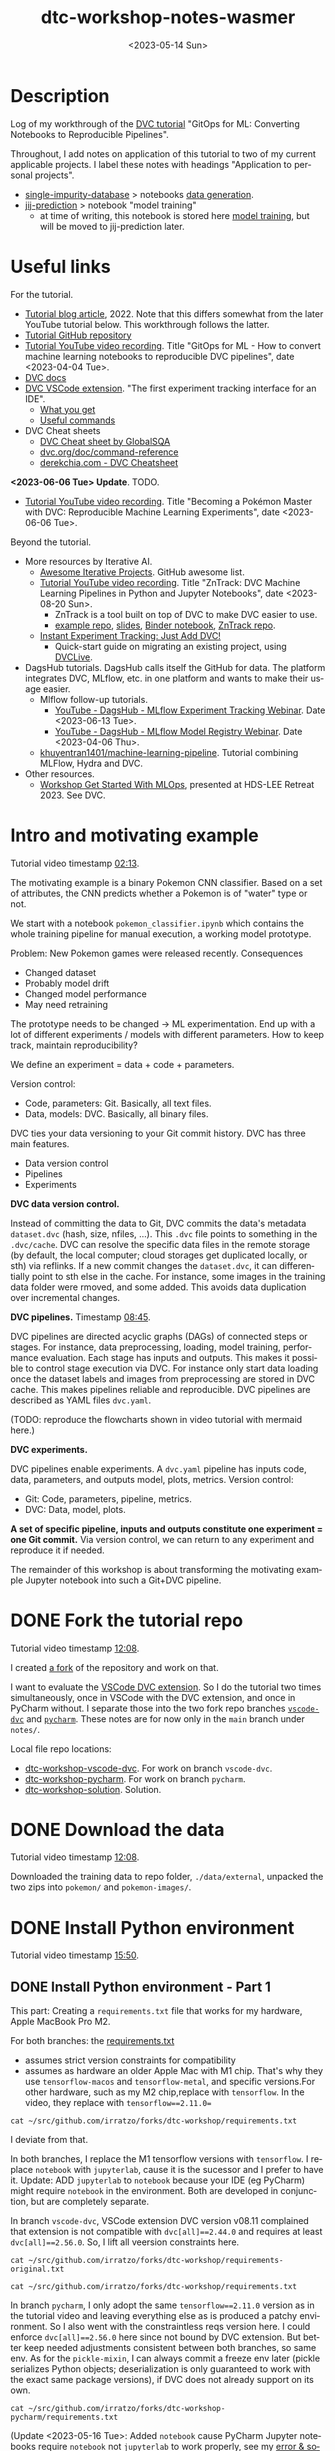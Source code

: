 # # In Emacs org-mode: before exporting, comment this out START
# ;; Local Variables:
# ;; ispell-check-comments: exclusive
# ;; ispell-local-dictionary: "english"
# ;; End:
# # In Emacs org-mode: before exporting, comment this out FINISH

# Org-mode Export LaTeX Customization Notes:
# - Interpret 'bla_bla' as LaTeX Math bla subscript bla: #+OPTIONS ^:t. Interpret literally bla_bla: ^:nil.
# - org export: turn off heading -> section numbering: #+OPTIONS: num:nil
# - org export: change list numbering to alphabetical, sources:
#   - https://orgmode.org/manual/Plain-lists-in-LaTeX-export.html
#   - https://tex.stackexchange.com/a/129960
#   - must be inserted before each list:
#     #+ATTR_LATEX: :environment enumerate
#     #+ATTR_LATEX: :options [label=\alph*)]
# - allow org to recognize alphabetical lists a)...: M-x customize-variable org-list-allow-alphabetical


# -----------------------
# General Export Options:
#+OPTIONS: ^:nil ':nil *:t -:t ::t <:t H:3 \n:nil arch:headline
#+OPTIONS: broken-links:nil c:nil creator:nil d:(not "LOGBOOK") date:t e:t
#+OPTIONS: f:t inline:t p:nil pri:nil prop:nil stat:t tags:t
#+OPTIONS: tasks:t tex:t timestamp:t title:t todo:t |:t

#+OPTIONS: author:Johannes Wasmer
#+OPTIONS: email:johannes.wasmer@gmail.com
# #+AUTHOR: Johannes Wasmer
# #+EMAIL: johannes.wasmer@gmail.com

# for org for web (eg gitlab, github): num:nil, toc:nil. using custom Table of Contents below.
# for tex/pdf export, temporarily: num:t, toc:t. replace * Table of Contents -> * COMMENT Table of Contents.
#+OPTIONS: num:nil
# t or nil: disable export latex section numbering for org headings
#+OPTIONS: toc:nil
# t or nil: no table of contents (doesn't work if num:nil)

#+TITLE: dtc-workshop-notes-wasmer
#+SUBTITLE:
#+DATE: <2023-05-14 Sun>
#+DESCRIPTION:
#+KEYWORDS:
#+LANGUAGE: en
#+SELECT_TAGS: export
#+EXCLUDE_TAGS: noexport
#+CREATOR: Emacs 28.2 (Org mode 9.6.5)

# ---------------------
# LaTeX Export Options:
#+LATEX_CLASS: article
#+LATEX_CLASS_OPTIONS:
#+LATEX_HEADER: \usepackage[english]{babel}
#+LATEX_HEADER: \usepackage[top=0.5in,bottom=0.5in,left=1in,right=1in,includeheadfoot]{geometry} % wider page; load BEFORE fancyhdr
#+LATEX_HEADER: \usepackage[inline]{enumitem} % for customization of itemize, enumerate envs
#+LATEX_HEADER: \usepackage{color}
#+LATEX_HEADER: \usepackage{bm}
#+LATEX_HEADER: \usepackage{mathtools}
#+LATEX_HEADER: % override 'too deeply nested error'
#+LATEX_HEADER: % (may occur in deeply nested org files)
#+LATEX_HEADER: % reference: https://stackoverflow.com/a/13120787
#+LATEX_HEADER: \usepackage{enumitem}
#+LATEX_HEADER: \setlistdepth{9}
#+LATEX_HEADER: \setlist[itemize,1]{label=$\bullet$}
#+LATEX_HEADER: \setlist[itemize,2]{label=$\bullet$}
#+LATEX_HEADER: \setlist[itemize,3]{label=$\bullet$}
#+LATEX_HEADER: \setlist[itemize,4]{label=$\bullet$}
#+LATEX_HEADER: \setlist[itemize,5]{label=$\bullet$}
#+LATEX_HEADER: \setlist[itemize,6]{label=$\bullet$}
#+LATEX_HEADER: \setlist[itemize,7]{label=$\bullet$}
#+LATEX_HEADER: \setlist[itemize,8]{label=$\bullet$}
#+LATEX_HEADER: \setlist[itemize,9]{label=$\bullet$}
#+LATEX_HEADER: \renewlist{itemize}{itemize}{9}
#+LATEX_HEADER:
#+LATEX_HEADER_EXTRA:
#+LATEX_COMPILER: pdflatex

# auto-id: get export-safe org-mode headline IDs
# References:
# - web: https://writequit.org/articles/emacs-org-mode-generate-ids.html
# - local:
#   - Emacs Config Notes > get export-safe org-mode headline IDs
#   - emacs dotfile > =JW 220419 org-mode headlines CUSTOM_ID=
#+OPTIONS: auto-id:t

# --------------------
# Agenda Config.
# Notes:
# - tags:
#   - :TOC: automatic table of contents generation via https://github.com/snosov1/toc-org.
#     (Note: this is for org/markdown etc. For latex/html export, prefer #+OPTIONS: toc:t.)
#+TODO: DOING(1) NEXT(2) TODO(3) WAITING(4) POSTPONED(5) SHELVED(6) | DONE(0) ABANDONED(9)
#+TAGS: URGENT(0) PRIO1(1) PRIO2(2) PRIO3(3) ADMIN(a) CODING(c) WRITING(w) TOC(t)
#+ARCHIVE: dtc-workshop-notes-wasmer_archive.org::

* Description
:PROPERTIES:
:CUSTOM_ID: h-3B113F99-7977-4290-B11D-3817FEF8074B
:END:

Log of my workthrough of the [[https://iterative.ai/blog/jupyter-notebook-dvc-pipeline/][DVC tutorial]] "GitOps for ML: Converting Notebooks
to Reproducible Pipelines".

Throughout, I add notes on application of this tutorial to two of my current
applicable projects. I label these notes with headings "Application to personal
projects".

- [[https://iffgit.fz-juelich.de/phd-project-wasmer/projects/single-impurity-database][single-impurity-database]] > notebooks [[https://iffgit.fz-juelich.de/phd-project-wasmer/projects/single-impurity-database/-/tree/master/notebooks/data_generation][data generation]].
- [[https://iffgit.fz-juelich.de/phd-project-wasmer/projects/jij-prediction][jij-prediction]] > notebook "model training"
  - at time of writing, this notebook is stored here [[https://iffgit.fz-juelich.de/phd-project-wasmer/teaching/sisclab2022-project6-git/-/blob/skm23/notebooks/work-package-2/johannes/skm23/skm23c-model-training.ipynb][model training]], but will be
    moved to jij-prediction later.
* Table of Contents                                                     :TOC_2_gh:noexport:
:PROPERTIES:
:CUSTOM_ID: h-A85C6821-B59A-4F6E-B710-D106E4ED2218
:END:
- [[#description][Description]]
- [[#useful-links][Useful links]]
- [[#intro-and-motivating-example][Intro and motivating example]]
- [[#done-fork-the-tutorial-repo][DONE Fork the tutorial repo]]
- [[#done-download-the-data][DONE Download the data]]
- [[#done-install-python-environment][DONE Install Python environment]]
  - [[#done-install-python-environment---part-1][DONE Install Python environment - Part 1]]
  - [[#done-install-python-environment---part-2][DONE Install Python environment - Part 2]]
  - [[#install-python-environment---part-3][Install Python environment - Part 3]]
- [[#done-run-the-notebook][DONE Run the notebook]]
  - [[#notebook-intro][Notebook intro]]
  - [[#data-preprocessing][Data preprocessing]]
  - [[#load-training-data-and-create-split][Load training data and create split]]
  - [[#define-model-and-train][Define model and train]]
  - [[#plot-training-history-and-save-model][Plot training history and save model]]
  - [[#validation][Validation]]
- [[#done-setting-up-dvc-and-tracking-data][DONE Setting up DVC and tracking data]]
  - [[#setting-up-dvc-and-tracking-data---dvc-init][Setting up DVC and tracking data - dvc init]]
  - [[#setting-up-dvc-and-tracking-data---git-commit][Setting up DVC and tracking data - git commit]]
  - [[#setting-up-dvc-and-tracking-data---add-a-remote-for-data][Setting up DVC and tracking data - Add a remote for data]]
- [[#done-create-paramsyaml][DONE Create ~params.yaml~]]
- [[#doing-turn-notebook-into-to-python-modules][DOING Turn notebook into to Python modules]]
  - [[#turn-notebook-into-to-python-modules---copy-solution][Turn notebook into to Python modules - Copy solution]]
  - [[#turn-notebook-into-to-python-modules---best-practice][Turn notebook into to Python modules - Best practice]]
  - [[#turn-notebook-into-to-python-modules---run-pipeline][Turn notebook into to Python modules - Run pipeline]]
  - [[#intermezzo---enable-dvc-shell-tab-completion][Intermezzo - Enable DVC shell tab completion]]
  - [[#turn-notebook-into-to-python-modules---debugging][Turn notebook into to Python modules - Debugging]]

* Useful links
:PROPERTIES:
:CUSTOM_ID: h-D60E0825-57F2-48F5-8BA0-A855AE37A1B9
:END:

For the tutorial.

- [[https://iterative.ai/blog/jupyter-notebook-dvc-pipeline/][Tutorial blog article]], 2022. Note that this differs somewhat from the later
  YouTube tutorial below. This workthrough follows the latter.
- [[https://github.com/RCdeWit/dtc-workshop][Tutorial GitHub repository]]
- [[https://www.youtube.com/watch?v=6x6GwtNeYdI][Tutorial YouTube video recording]]. Title "GitOps for ML - How to convert
  machine learning notebooks to reproducible DVC pipelines", date
  <2023-04-04 Tue>.
- [[https://dvc.org/doc][DVC docs]]
- [[https://marketplace.visualstudio.com/items?itemName=Iterative.dvc#what-you-get][DVC VSCode extension]]. "The first experiment tracking interface for an IDE".
  - [[https://github.com/iterative/vscode-dvc#what-you-get][What you get]]
  - [[https://github.com/iterative/vscode-dvc#useful-commands][Useful commands]]
- DVC Cheat sheets
  - [[https://www.globalsqa.com/dvc-cheat-sheet/][DVC Cheat sheet by GlobalSQA]]
  - [[https://dvc.org/doc/command-reference][dvc.org/doc/command-reference]]
  - [[https://derekchia.com/dvc/][derekchia.com - DVC Cheatsheet]]

*<2023-06-06 Tue> Update*. TODO.

- [[https://www.youtube.com/watch?v=3-DG4WS5Ikk][Tutorial YouTube video recording]]. Title "Becoming a Pokémon Master
  with DVC: Reproducible Machine Learning Experiments", date <2023-06-06 Tue>.

Beyond the tutorial.

- More resources by Iterative AI.
  - [[https://github.com/iterative/awesome-iterative-projects][Awesome Iterative Projects]]. GitHub awesome list.
  - [[https://www.youtube.com/watch?v=7ZgBydEPHwA][Tutorial YouTube video recording]]. Title "ZnTrack: DVC Machine Learning
    Pipelines in Python and Jupyter Notebooks", date <2023-08-20 Sun>.
    - ZnTrack is a tool built on top of DVC to make DVC easier to use.
    - [[https://github.com/PythonFZ/DVCExample/tree/mnist_sign_language][example repo]], [[https://onedrive.live.com/view.aspx?resid=7FED1240F77A0670!2402&ithint=file%2cpptx&authkey=!ALoB14yh4e7i80w][slides]], [[https://notebooks.gesis.org/binder/jupyter/user/pythonfz-dvcexample-vjjh1ft8/doc/tree/Workflow.ipynb][Binder notebook]], [[https://github.com/zincware/ZnTrack][ZnTrack repo]].
  - [[https://iterative.ai/blog/exp-tracking-dvc-python/?tab=General-Python-API][Instant Experiment Tracking: Just Add DVC!]]
    - Quick-start guide on migrating an existing project, using [[https://dvc.org/doc/dvclive][DVCLive]].

- DagsHub tutorials. DagsHub calls itself the GitHub for data. The platform
  integrates DVC, MLflow, etc. in one platform and wants to make their usage
  easier.
  - Mlflow follow-up tutorials.
    - [[https://www.youtube.com/watch?v=JmCfkpGOE8c][YouTube - DagsHub - MLflow Experiment Tracking Webinar]]. Date <2023-06-13 Tue>.
    - [[https://www.youtube.com/watch?v=K2i-9Gn4XNY][YouTube - DagsHub - MLflow Model Registry Webinar]]. Date <2023-04-06 Thu>.
  - [[https://dagshub.com/khuyentran1401/Machine-learning-pipeline][khuyentran1401/machine-learning-pipeline]]. Tutorial combining MLFlow, Hydra and DVC.

- Other resources.
  - [[https://iffmd.fz-juelich.de/cBVSp52ySMaMnZ4NkAq-MA?view][Workshop Get Started With MLOps]], presented at HDS-LEE Retreat 2023. See DVC.
* Intro and motivating example
:PROPERTIES:
:CUSTOM_ID: h-3EB0EF40-01EA-41B4-851A-7A0FBB4A90CB
:END:

Tutorial video timestamp [[https://www.youtube.com/watch?v=6x6GwtNeYdI&t=2m13s][02:13]].

The motivating example is a binary Pokemon CNN classifier. Based on a set of
attributes, the CNN predicts whether a Pokemon is of "water" type or not.

We start with a notebook ~pokemon_classifier.ipynb~ which contains the whole
training pipeline for manual execution, a working model prototype.

Problem: New Pokemon games were released recently. Consequences

- Changed dataset
- Probably model drift
- Changed model performance
- May need retraining

The prototype needs to be changed -> ML experimentation. End up with a lot of
different experiments / models with different parameters. How to keep track,
maintain reproducibility?

We define an experiment = data + code + parameters.

Version control:

- Code, parameters: Git. Basically, all text files.
- Data, models: DVC. Basically, all binary files.

DVC ties your data versioning to your Git commit history. DVC has three main features.

- Data version control
- Pipelines
- Experiments

*DVC data version control.*

Instead of committing the data to Git, DVC commits the data's metadata
~dataset.dvc~ (hash, size, nfiles, ...). This ~.dvc~ file points to something in
the ~.dvc/cache~. DVC can resolve the specific data files in the remote storage
(by default, the local computer; cloud storages get duplicated locally, or sth)
via reflinks. If a new commit changes the ~dataset.dvc~, it can differentially
point to sth else in the cache. For instance, some images in the training data
folder were rmoved, and some added. This avoids data duplication over
incremental changes.

*DVC pipelines.* Timestamp [[https://www.youtube.com/watch?v=6x6GwtNeYdI&t=8m45s][08:45]].

DVC pipelines are directed acyclic graphs (DAGs) of connected steps or stages.
For instance, data preprocessing, loading, model training, performance
evaluation. Each stage has inputs and outputs. This makes it possible to control
stage execution via DVC. For instance only start data loading once the dataset
labels and images from preprocessing are stored in DVC cache. This makes
pipelines reliable and reproducible. DVC pipelines are described as YAML files
~dvc.yaml~.

(TODO: reproduce the flowcharts shown in video tutorial with mermaid here.)

*DVC experiments.*

DVC pipelines enable experiments. A ~dvc.yaml~ pipeline has inputs code, data,
parameters, and outputs model, plots, metrics. Version control:

- Git: Code, parameters, pipeline, metrics.
- DVC: Data, model, plots.

*A set of specific pipeline, inputs and outputs constitute one experiment = one
Git commit.* Via version control, we can return to any experiment and reproduce
it if needed.

The remainder of this workshop is about transforming the motivating example
Jupyter notebook into such a Git+DVC pipeline.

* DONE Fork the tutorial repo
CLOSED: [2023-05-12 Fri 19:26]
:PROPERTIES:
:CUSTOM_ID: h-201EAD2C-B987-4802-96C1-8C6C319257C1
:END:

Tutorial video timestamp [[https://www.youtube.com/watch?v=6x6GwtNeYdI&t=12m8s][12:08]].

I created [[https://github.com/Irratzo/dtc-workshop][a fork]] of the repository and work on that.

I want to evaluate the [[https://marketplace.visualstudio.com/items?itemName=Iterative.dvc][VSCode DVC extension]]. So I do the tutorial two times
simultaneously, once in VSCode with the DVC extension, and once in PyCharm
without. I separate those into the two fork repo branches [[https://github.com/Irratzo/dtc-workshop/tree/vscode-dvc][~vscode-dvc~]] and
[[https://github.com/Irratzo/dtc-workshop/tree/pycharm][~pycharm~]]. These notes are for now only in the ~main~ branch under =notes/=.

Local file repo locations:

- [[file:~/src/github.com/irratzo/forks/dtc-workshop-vscode-dvc][dtc-workshop-vscode-dvc]]. For work on branch ~vscode-dvc~.
- [[file:~/src/github.com/irratzo/forks/dtc-workshop-pycharm/][dtc-workshop-pycharm]]. For work on branch ~pycharm~.
- [[file:~/src/github.com/irratzo/forks/dtc-workshop-solution/][dtc-workshop-solution]]. Solution.

* DONE Download the data
CLOSED: [2023-05-12 Fri 19:26]
:PROPERTIES:
:CUSTOM_ID: h-633EB921-DCE8-4544-84B7-DBFD868CFC60
:END:

Tutorial video timestamp [[https://www.youtube.com/watch?v=6x6GwtNeYdI&t=12m8s][12:08]].

Downloaded the training data to repo folder, =./data/external=, unpacked the two
zips into =pokemon/= and =pokemon-images/=.
* DONE Install Python environment
CLOSED: [2023-06-17 Sat 13:46]
:PROPERTIES:
:CUSTOM_ID: h-4622B104-D4EF-4984-B9EC-9BBF56B84F25
:END:

Tutorial video timestamp [[https://www.youtube.com/watch?v=6x6GwtNeYdI&t=15m50s][15:50]].

** DONE Install Python environment - Part 1
CLOSED: [2023-05-16 Tue 15:01]
:PROPERTIES:
:CUSTOM_ID: h-ADF231F6-6755-486C-82B4-C53B969BAF5D
:END:

This part: Creating a ~requirements.txt~ file that works for my hardware, Apple
MacBook Pro M2.

For both branches: the [[https://github.com/RCdeWit/dtc-workshop/blob/e69b85bd79602d6491b52da32569e4e6331373a9/requirements.txt#L1][requirements.txt]]

- assumes strict version constraints for compatibility
- assumes as hardware an older Apple Mac with M1 chip. That's why they use
  =tensorflow-macos= and =tensorflow-metal=, and specific versions.For other
  hardware, such as my M2 chip,replace with =tensorflow=. In the video, they
  replace with ~tensorflow==2.11.0=~

#+begin_src shell :results output
cat ~/src/github.com/irratzo/forks/dtc-workshop/requirements.txt
#+end_src

#+RESULTS:
#+begin_example
notebook==6.5.2
dvc[all]==2.44.0
tensorflow-macos==2.9
tensorflow-metal==0.5.0
pandas==1.5.3
pillow==9.4.0
matplotlib==3.6.3
scikit-learn==1.2.1
isort==5.12.0
pickle-mixin==1.0.2
#+end_example


I deviate from that.

In both branches, I replace the M1 tensorflow versions with =tensorflow=. I
replace =notebook= with =jupyterlab=, cause it is the sucessor and I prefer to
have it. Update: ADD =jupyterlab= to =notebook= because your IDE (eg PyCharm)
might require =notebook= in the environment. Both are developed in conjunction,
but are completely separate.

In branch ~vscode-dvc~, VSCode extension DVC version v08.11 complained that
extension is not compatible with ~dvc[all]==2.44.0~ and requires at least
~dvc[all]==2.56.0~. So, I lift all veersion constraints here.

#+begin_src shell :results output
cat ~/src/github.com/irratzo/forks/dtc-workshop/requirements-original.txt
#+end_src

#+RESULTS:
#+begin_example
notebook==6.5.2
dvc[all]==2.44.0
tensorflow-macos==2.9
tensorflow-metal==0.5.0
pandas==1.5.3
pillow==9.4.0
matplotlib==3.6.3
scikit-learn==1.2.1
isort==5.12.0
pickle-mixin==1.0.2
#+end_example

#+begin_src shell :results output
cat ~/src/github.com/irratzo/forks/dtc-workshop/requirements.txt
#+end_src

#+RESULTS:
: jupyterlab
: dvc[all]
: tensorflow
: pandas
: pillow
: matplotlib
: scikit-learn
: isort
: pickle-mixin

In branch ~pycharm~, I only adopt the same ~tensorflow==2.11.0~ version as in
the tutorial video and leaving everything else as is produced a patchy
environment. So I also went with the constraintless reqs version here. I could
enforce ~dvc[all]==2.56.0~ here since not bound by DVC extension. But better
keep needed adjustments consistent between both branches, so same env. As for
the =pickle-mixin=, I can always commit a freeze env later (pickle serializes
Python objects; deserialization is only guaranteed to work with the exact same
package versions), if DVC does not already support on its own.

#+begin_src shell :results output
cat ~/src/github.com/irratzo/forks/dtc-workshop-pycharm/requirements.txt
#+end_src

#+RESULTS:
: jupyterlab
: notebook
: dvc[all]
: tensorflow
: pandas
: pillow
: matplotlib
: scikit-learn
: isort
: pickle-mixin

(Update <2023-05-16 Tue>: Added ~notebook~ cause PyCharm Jupyter notebooks
require ~notebook~ not ~jupyterlab~ to work properly, see my [[https://youtrack.jetbrains.com/issue/PY-35688/Jupyter-notebook-using-wrong-executable-and-path#focus=Comments-27-7335157.0-0][error & solution
report]].)

In both branches, I rename the old requirements file to
=requirements-original.txt= and the new one to =requirements.txt=. Both IDEs by
default install env fixed on this filename, so this swap makes that easier.

*How to create a Python environment from requirements.txt with IDEs VSCode, PyCharm*.

Create venv/pip env from requirements file in PyCharm. Note that PyCharm
automatically selects the file ~requirements.txt~ for this. Project Settings >
Add interpreter > PyCharm creates the env in the repo folder =./venv=. Create,
done.

Create venv/pip env from requirements file in VSCode. Command Palette >
Python: Create environment > Leave all default (package manager venv, Python
version, requirements file selection). Create. VSCode creates the env in the
repo folder =./.venv=.

Side note: To delete the env, eg if something went wrong, in both cases, just
remove the corresponding folder and repeat process.

Now I freeze the installed environments.

In PyCharm, Tools > Sync Python Environments did not work for me.

So, in both branches / IDEs, I did ~pip freeze > requirements.txt~, hand-picked
out above libraries (ie, delete all others from the file), and overwrote
=requirements.txt= with that again.

(While doing it also found out, that again, PyCharm had not installed many of
the reqs in the env, even without version constraints. So, next time do it with
~pip~ direcly, in the first place ... The env install via VSCode worked,
however.)

#+begin_src shell :results output
cat ~/src/github.com/irratzo/forks/dtc-workshop/requirements.txt
#+end_src

#+RESULTS:
: jupyterlab==3.6.3
: dvc[all]==2.56.0
: tensorflow==2.12.0
: pandas==2.0.1
: Pillow==9.5.0
: matplotlib==3.7.1
: scikit-learn==1.2.2
: isort==5.12.0
: pickle-mixin==1.0.2

#+begin_src shell :results output
cat ~/src/github.com/irratzo/forks/dtc-workshop-pycharm/requirements.txt
#+end_src

#+RESULTS:
: jupyterlab==3.6.3
: notebook==6.5.4
: dvc[all]==2.56.0
: tensorflow==2.12.0
: pandas==2.0.1
: Pillow==9.5.0
: matplotlib==3.7.1
: scikit-learn==1.2.2
: isort==5.12.0
: pickle-mixin==1.0.2

However, then I found out that on my MacBook Pro M2, these Tensorflow
installations did not work. So, got to do an intermezzo, how to install
TensorFlow on Apple M2 in 2023-05. Putting that in phd-project-wasmer > work
journal > install tensorflow, pytorch, jax on Apple M2

- [[https://iffgit.fz-juelich.de/phd-project-wasmer/notes/public/-/blob/main/work/work-journal/themed/2023-05-13-deep-learning-on-apple-m2/deep-learning-on-apple-m2.org][web link]]
- [[file:~/src/iffgit.fz-juelich.de/phd-project-wasmer/notes/main/public/work/work-journal/themed/2023-05-13-deep-learning-on-apple-m2/deep-learning-on-apple-m2.org][local file link]]

After analysis there, it turns out that venv/pip env creation with
VSCode/PyCharm venv/pip env creation features does NOT produce a working
TensorFlow installation, but doing it by hand with venv/pip from same
requirements file without version constraints DOES produce a working TensorFlow
installation. So, I did that instead, removed the environments created by the
two respective IDEs, and copied the resulting environment folder into the
respective VSCode / PyCharm projects.

Update: pip/venv environments are tied to their locations. The paths are stored
in the venv's config files. When moving or copy-pasting them, update those
references by hand to the new location. Google how to do that.

#+begin_src shell
rm -rf ~/src/github.com/irratzo/forks/dtc-workshop/.venv
rm -rf ~/src/github.com/irratzo/forks/dtc-workshop-pycharm/venv

cp -r ~/venvs/venv-dtc-workshop ~/src/github.com/irratzo/forks/dtc-workshop/.venv
cp -r ~/venvs/venv-dtc-workshop ~/src/github.com/irratzo/forks/dtc-workshop-pycharm/venv

rm -rf ~/venvs/venv-dtc-workshop ~/venvs/venv-dtc-workshop-requirements.txt
#+end_src

Here is the pinned requirements of that env after install from requirements with
not version constraints, performed on <2023-05-14 Sun>, now the same for both
branches.

#+begin_src shell :results output
cat ~/src/github.com/irratzo/forks/dtc-workshop/requirements.txt
#+end_src

#+RESULTS:
: jupyterlab==3.6.3
: dvc[all]==2.56.0
: tensorflow==2.13.0rc0
: pandas==2.0.1
: Pillow==9.5.0
: matplotlib==3.7.1
: scikit-learn==1.2.2
: isort==5.12.0
: pickle-mixin==1.0.2

Select the new env.

In VSCode, Command Palette > Python: Select interpreter.

In PyCharm, Project Settings > Pyton Interpreter.

Finally, check that the env now works, including TensorFlow.

In both editors, open the classification Jupyter notebook, and run the "Imports"
cell. It should run now without error. Maybe have to select the correct kernel
first.

** DONE Install Python environment - Part 2
CLOSED: [2023-06-17 Sat 13:45]
:PROPERTIES:
:CUSTOM_ID: h-A1BB891F-FBB9-4F63-BE51-7D22BB0D74DC
:END:

This part: Recreating by hand and updating both environments.

Update <2023-06-17 Sat>. Turns out that, for whatever reason the envs had worked
initially, they did not work anymore after returning to this project after some
while. Turns out that

- 1) pip/venv envs are hardcoded to their creation location (in
  =venv/bin/activate*= scripts, variable ~VIRTUAL_ENV~). So moving them around,
  like I did in part 1, will make them unusable, initially. This can be easily
  fixed, however, by replacing the ~VIRTUAL_ENV~ value with the new location.
- 2) The =venv/bin/python= was missing. When activated (after fixing 1)), they
  used the system Python =/usr/local/bin/python=, instead. I believe now that
  this is an issue with my conda / mamba / micromamba ~base~ environment.
  Details see [[file:~/Desktop/Coding/Python/PythonConfig-Mac_Notes.org::*2023-06-17 base environment may be damaged][here]] (local file link; see section "2023-06-17 micromamba base
  environment may be damaged").

So, removed both envs again. Recreate only one at current local project
location. Use this one env for both IDEs / project branches. Note that currently
on MY system, I MUST write ~python3~ instead of ~python~ when creating the env
cause latter is Python 2 and creation would fail with it. In any case, just
check version before.

To repeat: From now on, *there is only one env*, not two.

#+begin_src shell
# only if needed: update requirements.txt dvc version to the one
# currently required by VSCode DVC extension. As of 2023-06-18:
# dvc[all]>=2.58.0

# go to project
cd ~/src/github.com/irratzo/forks/dtc-workshop-pycharm
# remove old env, if one exists
rm -rf venv

# create new env. use Python version currently reccomended by
# https://www.tensorflow.org/install/pip: Python 3.9
# here, coming from a separate conda env
~/micromamba/envs/py39env/bin/python -m venv venv
source venv/bin/activate

# install tensorflow
pip install --upgrade pip
pip install tensorflow
# verify installation
python3 -c "import tensorflow as tf; print(tf.reduce_sum(tf.random.normal([1000, 1000])))"
# install env requirements
pip install -r requirements.txt

# # alternative: install tensorflow and requirements all in one go; should make no difference
# pip install --upgrade pip
# pip install -r requirements.txt
#+end_src

That worked. Done.

In case installing / using TensorFlow pip/venv env fails again, see
deep-learning-on-apple-m2.org notes for current working method.

- [[https://iffgit.fz-juelich.de/phd-project-wasmer/notes/public/-/blob/main/work/work-journal/themed/2023-05-13-deep-learning-on-apple-m2/deep-learning-on-apple-m2.org][web link]]
- [[file:~/src/iffgit.fz-juelich.de/phd-project-wasmer/notes/main/public/work/work-journal/themed/2023-05-13-deep-learning-on-apple-m2/deep-learning-on-apple-m2.org][local file link]]

Updated frozen requirements.txt.

#+begin_example
jupyterlab
notebook
dvc[all]>=2.58.0
tensorflow
pandas
Pillow
matplotlib
scikit-learn
isort
pickle-mixin
#+end_example
** Install Python environment - Part 3
:PROPERTIES:
:CUSTOM_ID: h-BC3BBDC3-5D84-439A-BE71-2CFCD5ACD5AE
:END:
Date <2023-11-14 Tue>.

Returned to this project on <2023-11-14 Tue> after a second long hiatus after
last work on it since <2023-06-18 Sun>. Got to check now that the Python
environment is still there, and that they still work. Then, check on the IDEs,
VSCode and PyCharm, and whether the envs work with them. This includes checking
compatibility with the version of the VSCode DVC extension.
* DONE Run the notebook
CLOSED: [2023-05-16 Tue 22:54]
:PROPERTIES:
:CUSTOM_ID: h-344A9323-DF4C-4126-919A-B0D85FBAF134
:END:
** Notebook intro
:PROPERTIES:
:CUSTOM_ID: h-EB2D69FE-671E-4DCF-8D0F-08A91D08F9C2
:END:
Tutorial video timestamp [[https://www.youtube.com/watch?v=6x6GwtNeYdI&t=21m38s][21:38]].

Run the notebook ~pokemon_classifier.ipynb~ and explain what it does.

I added minor additional explanations right inside the notebook , for now on
branch ~pycharm~.

Explanation of the Jupyter notebook model pipeline, Pokemon binary classifier,
CNN model, TensorFlow.

The dataset before preprocessing consists of a CSV table with 802 samples, and a
folder of images, one Pokemon per image.

#+begin_src shell :results output
ls ~/src/github.com/irratzo/forks/dtc-workshop/data/external/images | wc -l
#+end_src

#+RESULTS:
:      905

** Data preprocessing
:PROPERTIES:
:CUSTOM_ID: h-28B68A92-46D7-40B2-AD83-A9368C781680
:END:

"Not really important to understand the content of these cells before we replace
them later on."

Functions / cells (code snippets) in this section, in order.

| Function                     |
|------------------------------|
| ~preprocess_training_labels~ |
| ~load_training_data~         |

The function ~preprocess_training_labels~ adds a one-hot encording to the
original table for each of the two types that a Pokemon posesses. Eg for row 1,
Pokemon No. 1, type1=grass, type2=poison turns into isFire=0, isGrass=1, ...,
isGround=0.

The function ~preprocess_training_data~ add the image filepaths to the table and
moves the image files to the =data/processed= directory.

** Load training data and create split
:PROPERTIES:
:CUSTOM_ID: h-568A779F-3013-483B-A29F-5D8710F04291
:END:

Functions / cells (code snippets) in this section, in order.

| Function                        |
|---------------------------------|
| ~load_training_data~            |
| ~create_labels~                 |
| ~train_test_split~              |
| Cell "Save train and test data" |

The function ~load_training_data~ uses ~tf.keras.utils~ functions ~load_img~ and
~img_to_array~ to load images from table, convert to list of Numpy arrays, and
return as one large array ~X~.

Explanation for the shape of the training data ~X~. The first dimension is the
number of images. The second and third dimensions are the height and width of
the image. The fourth dimension is the number of channels. The images are RGBA,
so there are four channels.

(Thanks, GitHub Copilot comment completion.)

The function ~create_labels~ just returns a DataFrame with one column, is a
Pokemon a Water Pokemon, yes/no (one-hot).

The "Train test split" cell creates a 0.8/0.2 train-test split of (X,y). Notice
that the ~SEED~ for the random split was defined as a global constant in the
beginning, to get the same train-test split upon rerun.

The function "Save train and test data" saves all data objects ~X, X_train,
X_test, y, y_train, y_test~ as respective file dumps ~X.pckl~, etc., using
function ~pickle.dump~. This most simple method of serialization is not usually
done in production, but serves as an intermediate step towards a DVC pipeline, a
DAG, where each stage has (data) inputs and outpus, see intro. Also note, that
~pickle~ as serialization solution here is just for purpose of an easy demo, not
something used in production.
** Define model and train
:PROPERTIES:
:CUSTOM_ID: h-5F64A753-138E-464E-89CC-A67DF8290603
:END:

The function ~compile_model~ uses [[https://keras.io/api/models/sequential/][Keras Sequential]] class to define a
convolutional neural network (CNN) for the given image dimensions in the
dataset. Note that all model architecture hyperparameters are hardcoded inside
the function.

As I am doing this on Apple M2, note also this line inside the function.

#+begin_src python
# Legacy needed for M1/M2
optimizer = keras.optimizers.legacy.Adam(learning_rate=0.001) #Adam, RMSprop or SGD
#+end_src

The resulting model is fairly small, with only ~1k parameters. This is on the
same order as the number of data samples.

The function ~train_estimator~ trains the model, calling ~model.fit~.

As I am personally still in the "traditional ML" mode of understanding, vs. the
deep learning way of doings things in this tutorial, here is a clarification on
terminology wrt train, validate, test data. Note ~validation_data=(X_test,
y_test)~. So, there is no final "test data" on which the model performance is
evaluated, as is done in traditional ML after cross-validation. I guess, this
CAN be done in deep learning as well, but not really needed. Instead, the model
is iteratively evaluated on this validation data.

~MODEL_EPOCHS~ and ~MODEL_BATCH_SIZE~ are also global constants defined in the
beginning.

The inner function calculating the ~class_weight~ (for classification tasks)
remedies the class imbalance wrt Water Pokemons overrepresentation. From Keras
Model docs:

#+begin_quote
~class_weight~: Optional dictionary mapping class indices (integers) to a weight
(float) value, used for weighting the loss function (during training only). This
can be useful to tell the model to "pay more attention" to samples from an
under-represented class.
#+end_quote

** Plot training history and save model
:PROPERTIES:
:CUSTOM_ID: h-2696EE8D-5E77-46CF-88EB-EA99C46791F9
:END:

The function ~save_estimator~ plots loss and accuracy of the model during
training, and saves the model to disk under ~$PROJECT/outputs/model~. With
Keras, we don't need to record those separately, but can access it after
training from ~estimator.history~.

Note that the [[https://keras.io/api/saving/][Keras save]] method saves the model as a /directory/, not a single
file. The ~.pb~ file format is Google's [[https://github.com/protocolbuffers/protobuf][protobuf]] format. It can store, among
other things, TensorFlow neural network.

#+begin_src shell :results output
tree ~/src/github.com/irratzo/forks/dtc-workshop-pycharm/outputs/
#+end_src

#+RESULTS:
#+begin_example
~/src/github.com/irratzo/forks/dtc-workshop-pycharm/outputs/
|-- model
|   |-- assets
|   |-- fingerprint.pb
|   |-- keras_metadata.pb
|   |-- saved_model.pb
|   `-- variables
|       |-- variables.data-00000-of-00001
|       `-- variables.index
`-- train_history.png

3 directories, 6 files
#+end_example

** Validation
:PROPERTIES:
:CUSTOM_ID: h-35A75BA7-5A0B-416B-9724-1C5F20498992
:END:

With "validation" here, model performance, model evaluation is meant, NOT data
split train/test.)

The function ~predict_pokemon~ takes the trained model for a spin, predicting
whether a given Pokemon is Water type or not, and printing its image.

The next cell loads the model and data from disk, as part of the pipeline
DAG I/O perspective. From the DVC pipeline DAG I/O perspective, the validation
stage requires to load the model and the data from disk, as input.

Next, the ~predictions = model.predict(X) > 0.5~ is called (returns a True/False
binary classification Numpy array for each sample). These are then used to
compute model metrics for classification tasks, accuracy, precision, recall and
F1 score. Note that these are computed on the /whole/ dataset from the predicted
and true labels ~(predictions, y)~.

Finally, a confusion matrix is plotted and saved. Note that the model almost
always classifies Water Pokemons correctly, but is not better at classifying
non-Water Pokemon than random guessing. Again, probably due to class imbalance.

The tutor again emphasized, such a model would not be put into production, it is
merely a working example for this tutorial.

So, this is the model prototype.

At the end of the notebook run, the ~data~ folder looks like this.

#+begin_src shell :results output
cd ~/src/github.com/irratzo/forks/dtc-workshop-pycharm
tree -L 2 data/
#+end_src

#+RESULTS:
#+begin_example
data/
|-- external
|   |-- images
|   |-- pokemon-images.zip
|   |-- pokemon.zip
|   `-- stats
|-- external.dvc
`-- processed
    |-- X.pckl
    |-- X_test.pckl
    |-- X_train.pckl
    |-- pokemon
    |-- pokemon-with-image-paths.csv
    |-- pokemon.csv
    |-- y.pckl
    |-- y_test.pckl
    `-- y_train.pckl

5 directories, 11 files
#+end_example

* DONE Setting up DVC and tracking data
CLOSED: [2023-05-17 Wed 10:21]
:PROPERTIES:
:CUSTOM_ID: h-5647513C-C42B-45A2-A974-90F10E24BD6C
:END:
** Setting up DVC and tracking data - dvc init
:PROPERTIES:
:CUSTOM_ID: h-D43969B6-78FF-45E5-8DB2-636BBDFCC1C6
:END:

Tutorial repo [[https://github.com/RCdeWit/dtc-workshop#setting-up-dvc-and-tracking-data][section]].

Tutorial video timestamp [[https://www.youtube.com/watch?v=6x6GwtNeYdI&t=30m25s][30:25]].

#+begin_quote
This point may be familiar to you: a working prototype in a notebook. Now, how
do we transform it into a reproducible DVC pipeline?
#+end_quote

From the motivating example, say we change the dataset because of integration of
a new set of Pokemons. Then we run another experiment characterized by this
changed data, and maybe we also want to adapt the model or try out different
parameters. Then, all of the serialized input and output data and models and
metrics would be overwritten. We don't want that. So we'll start data versioning
with DVC now.

Start with adding the first input data.

Input in branches ~pycharm~ PyCharm terminal / ~vscode-dvc~ VSCode terminal.

Note that ~dvc~ CLI is modeled closely on the ~git~ CLI, so often, a Git+DVC
project vs. a Git DVC project requires to repeat the same or similar command
twice, once for code and once for data.

#+begin_src shell
# init DVC
dvc init
# if .dvc/ already exists
dvc init -f

# add external data
dvc add data/external/
#+end_src

This has two effects. The directory is added to the local ~.gitignore~, and a
file ~external.dvc~ is created.

#+begin_src shell :results output
cat ~/src/github.com/irratzo/forks/dtc-workshop-pycharm/data/.gitignore
#+end_src

#+RESULTS:
: /external
: outs:
: - md5: 8caf358d685344d3eb8b0ee6783275ff.dir
:   size: 235910211
:   nfiles: 908
:   path: external

#+begin_src shell :results output
cat ~/src/github.com/irratzo/forks/dtc-workshop-pycharm/data/external.dvc
#+end_src

#+RESULTS:
: outs:
: - md5: 8caf358d685344d3eb8b0ee6783275ff.dir
:   size: 235910211
:   nfiles: 908
:   path: external

Only evident in the tutorial video: ~git status~ reveals that also created three
new files were created, ~.dvc/.gitignore~, ~.dvc/config, ~.dvcignore~. This is
not evident when starting with the tutorial repo, cause it already has a
~.dvc/~, so DVC was already initialized.

#+begin_src shell :results output
cat ~/src/github.com/irratzo/forks/dtc-workshop-pycharm/.dvc/.gitignore
#+end_src

#+RESULTS:
: /config.local
: /tmp
: /cache

#+begin_src shell :results output
cat ~/src/github.com/irratzo/forks/dtc-workshop-pycharm/.dvc/config
#+end_src

#+RESULTS:

#+begin_src shell :results output
cat ~/src/github.com/irratzo/forks/dtc-workshop-pycharm/.dvcignore
#+end_src

#+RESULTS:
: # Add patterns of files dvc should ignore, which could improve
: # the performance. Learn more at
: # https://dvc.org/doc/user-guide/dvcignore

*Application to personal projects.*

- single-impurity-database.
  - Add script / notebook cell to download [[https://molmod.ugent.be/deltacodesdft][deltacodesdft]] structures
  - Add as ~data/external~
- jij-prediction.
  - add AiiDA-exported data as ~data/external~ or ~data/input~.
** Setting up DVC and tracking data - git commit
:PROPERTIES:
:CUSTOM_ID: h-AFEC4985-9CB5-4DED-8419-6E061FAB3C76
:END:

Tutorial video timestamp [[https://www.youtube.com/watch?v=6x6GwtNeYdI&t=33m22s][33:22]].

The video tutorial now does this.

#+begin_src shell
git add .dvc; git commit -m "dvc init, dvc add /data/external"
#+end_src

This is why the tutorial repo branch ~main~ already has a ~.dvc~ folder. The
tutor says that he should have done that in a branch ~practice~, really, and
switches to that branch for the remainder of the tutorial.

To reinit the repo to the state before DVC, I apply this manual fix in both
my tutorial branches ~pycharm~ and ~vscode-dvc~.

#+begin_src shell
# reinit repo to state before DVC
rm -rf data/.gitignore data/external.dvc .dvcignore .dvc
git add .dvcignore .dvc/ ; git commit -m "undo tutorial dvc init ..." -m "- tutorial by accident already did 'dvc init' and 'dvc add data/external' on branch main" -m "- tutorial then switched to branch practice, but left original commit in main" -m "- this commit resets the repo to the state before DVC init, by removing all DVC changes"

# add notebook change after 'Run the notebook'
git add notebooks/ ; git commit -m "notebook state after tutorial section 'run the notebook'"
git push origin BRANCH
#+end_src

Now, can do the DVC init step again, as if it were the first time. We'll add the
associated metadata files to Git in the same go.

#+begin_src shell
# init DVC
dvc init; git add .dvcignore .dvc/; git commit -m "dvc init"

# add external data
dvc add data/external/; git add data/external.dvc data/.gitignore; git commit -m "dvc add /data/external"
#+end_src

** Setting up DVC and tracking data - Add a remote for data
:PROPERTIES:
:CUSTOM_ID: h-BA6D6140-CF9E-47D6-A255-CC97C125EABB
:END:

Tutorial video timestamp [[https://www.youtube.com/watch?v=6x6GwtNeYdI&t=35m0s][35:00]].

Just as Git has a remote storage for code and associate command ~git push~, in
this case GitHub, DVC allows to add a remote for data and associate command ~dvc
push~.

See [[https://dvc.org/doc/user-guide/data-management/remote-storage#remote-storage][DVC docs - Remote Storage]].

Video tutorial uses [[https://dvc.org/doc/user-guide/data-management/remote-storage/google-drive#how-to-setup-a-google-drive-dvc-remote][Google Drive]] as remote storage for demo puposes. I, however,
use self-hosted SSH.

- DVC allows [[https://dvc.org/doc/user-guide/data-management/remote-storage#self-hosted--on-premises][self-hosted remote storage]]: SSH, HDFS, HTTP, WebDAV.
- Try to set this up for my projects to sync to ~/Data/division/iff-user~ via
  SSH. (Replace ~iff-user~ placeholder with real username.)

Okay, on SSH remote ~ifflinux~, have now set up remote directory
=/Data/division/iff-user/dvc/dtc-workshop= for this project. Try adding that now
following the [[https://dvc.org/doc/user-guide/data-management/remote-storage/ssh][DVC docs - SSH]] page.

As docs suggest, first verify connection works for ~ssh~ and ~sftp~.

#+begin_src shell
ssh iff-user@ifflinux.iff.kfa-juelich.de
logout
sftp iff-user@ifflinux.iff.kfa-juelich.de
exit
#+end_src

Now, on branch ~pycharm~. Add the remote and push the DVC commits.

#+begin_src shell
# # add remote to repo
# dvc remote add -d myremote ssh://user@example.com:2222/path
dvc remote add -d iff-main ssh://iff-user@ifflinux.iff.kfa-juelich.de/Data/division/iff-user/dvc/dtc-workshop

# Actually, later I changed the remote storage location again, to reflect the
# folder structure in my ~/src/ folder, which in turn reflects all my projects'
# source code remote locations. Now, the folder trees of ~/src and ~/dvc/ can
# be identical, avoiding confusion.
dvc remote modify iff-main url ssh://wasmer@ifflinux.iff.kfa-juelich.de/Data/ias-1/wasmer/dvc/github.com/irratzo/forks/dtc-workshop

# # add SSH key for SSH remote login
# dvc remote modify --local myremote keyfile /path/to/keyfile
dvc remote modify --local iff-main keyfile ~/.ssh/id_rsa

# # push commits (here, data/external) to remote, as initial test
dvc push

# # if successful, commit config change
git add .dvc ; git commit -m "dvc remote add -d iff-main (remote repo for project data)"
git push origin pycharm
#+end_src

The ~dvc remote add~ updated the DVC config.

#+begin_src shell :results output
cat ~/src/github.com/irratzo/forks/dtc-workshop-pycharm/.dvc/config
#+end_src

#+RESULTS:
: [core]
:     remote = iff-main
: ['remote "iff-main"']
:     url = ssh://wasmer@ifflinux.iff.kfa-juelich.de/Data/ias-1/wasmer/dvc/github.com/irratzo/forks/dtc-workshop

After the ~dvc push~, the remote storage is populated. But not with the
identical content of ~data/external~, but instead hash-based folders ~00/~ to
~ff/~, with hash-based files in them, like ~ff/e39770f78253994bf4a4db7e8d6d7b~.
Looks a lot like the old AiiDA remote (working directory) file storage scheme
(which they replaced with object storage cause this method produced too many
inodes ... doesn't DVC potentially cause the same problem here?). These
correspond to the file hashes stored in the repo's ~.dvc/cache/~.

Now, the interesting question is, how to sync that with the branch ~vscode-dvc~?
I can't do the same and ~dvc push~ there, since the data is already in the
remote. So instead, I could try to tmp move local ~data/external~ to the side,
do a ~dvc pull~ instead and see if the data gets downloaded.

On branch ~vscode-dvc~.

#+begin_src shell
# (all except third command same as above in other repo)

# # add remote to repo
# dvc remote add -d myremote ssh://user@example.com:2222/path
dvc remote add -d iff-main ssh://iff-user@ifflinux.iff.kfa-juelich.de/Data/division/iff-user/dvc/dtc-workshop

# # add SSH key for SSH remote login
# dvc remote modify --local myremote keyfile /path/to/keyfile
dvc remote modify --local iff-main keyfile ~/.ssh/id_rsa

# remove (or mv backup) local data/external and replace with the one from remote
rm -rf data/external
dvc pull

# if successful, commit config change
git add .dvc ; git commit -m "dvc remote add -d iff-main (remote repo for project data)"
git push origin vscode-dvc
#+end_src

It worked! ~dvc pull~ restored the original ~data/external~ contents from the
remote. Note here that this also worked because the DVC remote does not have any
branches, or we at least have not specified them. So, differently from the code
remote repo, all code branches see the same remote DVC data.

*Application to personal projects.*

- Set this up for all my personal projects with data. Also use
  ~/Data/division/username/dvc/~ as base. Mind the ~quota~ on ~/Data~.
  - single-impurity-database.
    - all data not stored in AiiDA / iffAiiDA.
    - Minor detail: What about archives exported from AiiDA DB?
  - jij-prediction.

* DONE Create ~params.yaml~
CLOSED: [2023-05-17 Wed 11:52]
:PROPERTIES:
:CUSTOM_ID: h-FF6779C7-EFC7-48F3-A552-5CCFDE258EA5
:END:

Tutorial repo [[https://github.com/RCdeWit/dtc-workshop#create-paramsyaml][section]].

Tutorial video timestamp [[https://www.youtube.com/watch?v=6x6GwtNeYdI&t=41m37s][41:37]].

Now we are finally set up to start building a [[https://dvc.org/doc/user-guide/pipelines#pipelines][DVC pipeline]].

Create ~./params.yaml~, same content as in tutorial repo README section. Similar
to parameters in notebook.

#+begin_src shell :results output
cat ~/src/github.com/irratzo/forks/dtc-workshop-pycharm/params.yaml
#+end_src

#+RESULTS:
#+begin_example
base:
  seed: 42
  pokemon_type_train: "Water"

data_preprocess:
  source_directory: 'data/external'
  destination_directory: 'data/processed'
  dataset_labels: 'stats/pokemon-gen-1-8.csv'
  dataset_images: 'images'

train:
  test_size: 0.2
  learning_rate: 0.001
  epochs: 15
  batch_size: 120
#+end_example

#+begin_src shell
git add params.yaml; git commit -m "start build DVC pipeline, create params.yaml" ; git push origin branch-name
#+end_src

* DOING Turn notebook into to Python modules
:PROPERTIES:
:CUSTOM_ID: h-A7282650-BDA3-4A1B-94DC-01782A5D9AE3
:END:
In tutorial repo, this section is called "Creat Python modules".
** Turn notebook into to Python modules - Copy solution
:PROPERTIES:
:CUSTOM_ID: h-96663827-0B41-4373-A8A0-5413222DF07D
:END:

Tutorial repo [[https://github.com/RCdeWit/dtc-workshop#create-python-modules][section]].

Tutorial video timestamp [[https://www.youtube.com/watch?v=6x6GwtNeYdI&t=42m50s][42:50]].

Turn the notebook prototype into Python modules. We'll use the solution's
[[https://github.com/RCdeWit/dtc-workshop/commit/1881a0e6cf9379eea53355f6e3fdd76890f48eac][specific commit]], where the tutor committed the finished ~src/~ folder from this
step to the solution repo.

#+begin_src shell
git clone git@github.com:RCdeWit/dtc-workshop.git dtc-workshop-solution
cd dtc-workshop-solution
git checkout 1881a0e6cf9379eea53355f6e3fdd76890f48eac
cp -r src ../dtc-workshop-pycharm
cp -r src ../dtc-workshop-vscode-dvc
#+end_src

#+begin_src shell :results output
tree -I "*.pyc" -I "__pycache__" ~/src/github.com/irratzo/forks/dtc-workshop-pycharm/src
#+end_src

#+RESULTS:
: ~/src/github.com/irratzo/forks/dtc-workshop-pycharm/src
: |-- data_load.py
: |-- data_preprocess.py
: |-- evaluate.py
: |-- train.py
: `-- utils
:     `-- find_project_root.py
:
: 1 directory, 5 files

** Turn notebook into to Python modules - Best practice
:PROPERTIES:
:CUSTOM_ID: h-9349040B-C0ED-4EFA-B754-C774BB529D82
:END:

Some notes on how the tutor turned the notebook cells into modules. These can
serve as *best practices* / *guideline* for manually turning an ML training
notebook and indeed, any kind of computational pipeline, into Python modules.

- Each module represents one pipeline stage now, with file consecutive input and
  output (stage X output is input for stage Y).
- Each module is script-enabled with an ~argparse~ CLI, by having a ~__main__~
  section at the end that loads the ~params.yaml~. Then, global constants needed
  for this stage are read from the ~params.yaml~.

  Example.

  #+begin_src python
  if __name__ == '__main__':

      args_parser = argparse.ArgumentParser()
      args_parser.add_argument('--params', dest='params', required=True)
      args = args_parser.parse_args()

      with open(args.params) as param_file:
          params = yaml.safe_load(param_file)

      PROJECT_ROOT = find_project_root()

      SOURCE_DIRECTORY: str = params['data_preprocess']['source_directory']
  #+end_src

- The only non-hard-coded relative project directory / location is the absolute
  directory of the project root itself. Since this is user-specific, this is
  instead in function ~utils.find_project_root~. It goes up through parent
  folders and stops once it has found one which contains a ~.git/~.
- Some notebook cells get turned into module functions, others are part of the
  module's ~__main__~ section, which also calls the functions.
- In ~data_preprocessing~ main section, preprocessing functions are called on
  the external data.
- In ~data_preprocessing~ main section, the preprocesed data is loaded,
  train/test split performed, and the result saved as pickle files as training
  data.
- In ~train~ main section, the training data is loaded from disk, the model is
  compiled, trained and saved to disk.
- In ~evaluate~ main section, the model and train data is loaded, the evaluation
  metrics are computed, plotted and saved to disk.

** Turn notebook into to Python modules - Run pipeline
:PROPERTIES:
:CUSTOM_ID: h-991888A6-E963-4816-BCDC-0EE7D9868B58
:END:

With the ~src~ package finished, the same pototype pipeline from the notebook
can now be run from the command line instead by running all notebook cells (and
hope that they are still correct for that).

#+begin_src shell
python src/data_preprocess.py --params params.yaml
python src/data_load.py --params params.yaml
python src/train.py --params params.yaml
python src/evaluate.py --params params.yaml
#+end_src

** Intermezzo - Enable DVC shell tab completion
:PROPERTIES:
:CUSTOM_ID: h-2ED0E5CE-ACBD-49C5-8582-010A26559740
:END:

Followed [[https://dvc.org/doc/install/completion?tab=Zsh][instructions for zsh]]. Worked.

** Turn notebook into to Python modules - Debugging
:PROPERTIES:
:CUSTOM_ID: h-17CACCE2-673E-4178-BFF8-195A2AA7E62A
:END:

In my case, running the modules got stuck.

#+begin_src shell
python src/data_preprocess.py --params params.yaml # OK
python src/data_load.py --params params.yaml       # OK
python src/train.py --params params.yaml           # FAIL
python src/evaluate.py --params params.yaml
#+end_src

First change. Since I am on Apple M2, use legacy Adam optimizer in
~compile_model~. Actually, TensorFlow did fallback automatically in first trial
run, but printed a warning.

#+begin_src python
# # default
# optimizer = keras.optimizers.Adam(learning_rate=MODEL_LEARNING_RATE) #Adam, RMSprop or SGD
# Legacy needed for M1/M2
optimizer = keras.optimizers.legacy.Adam(learning_rate=MODEL_LEARNING_RATE)  # Adam, RMSprop or SGD
#+end_src

Second change. Run ~train.py~ fails when calling ~model.fit~ with error message.

#+begin_example
# # default
# optimizer = keras.optimizers.Adam(learning_rate=MODEL_LEARNING_RATE) #Adam, RMSprop or SGD
# Legacy needed for M1/M2
optimizer = keras.optimizers.legacy.Adam(learning_rate=MODEL_LEARNING_RATE)  # Adam, RMSprop or SGD
#+end_example

Now figure out how to PyCharm debug script file with ~--params param.yaml~ arguments in the IDEs.

~src/train.py --params params.yaml~ error-2023-06-18-a.

#+begin_example
Model: "sequential"
_________________________________________________________________
 Layer (type)                Output Shape              Param #
=================================================================
 conv2d (Conv2D)             (None, 471, 471, 4)       404

 max_pooling2d (MaxPooling2  (None, 235, 235, 4)       0
 D)

 dropout (Dropout)           (None, 235, 235, 4)       0

 conv2d_1 (Conv2D)           (None, 231, 231, 4)       404

 max_pooling2d_1 (MaxPoolin  (None, 115, 115, 4)       0
 g2D)

 dense (Dense)               (None, 115, 115, 8)       40

 dropout_1 (Dropout)         (None, 115, 115, 8)       0

 flatten (Flatten)           (None, 105800)            0

 dense_1 (Dense)             (None, 1)                 105801

=================================================================
Total params: 106649 (416.60 KB)
Trainable params: 106649 (416.60 KB)
Non-trainable params: 0 (0.00 Byte)
_________________________________________________________________
Traceback (most recent call last):
  File "/Users/wasmer/src/github.com/irratzo/forks/dtc-workshop-pycharm/src/train.py", line 120, in <module>
    estimator = train_estimator(model)
  File "/Users/wasmer/src/github.com/irratzo/forks/dtc-workshop-pycharm/src/train.py", line 66, in train_estimator
    estimator = model.fit(X_train, y_train,
  File "/Users/wasmer/src/github.com/irratzo/forks/dtc-workshop-pycharm/venv/lib/python3.9/site-packages/keras/src/utils/traceback_utils.py", line 70, in error_handler
    raise e.with_traceback(filtered_tb) from None
  File "/Users/wasmer/src/github.com/irratzo/forks/dtc-workshop-pycharm/venv/lib/python3.9/site-packages/tensorflow/python/framework/op_def_library.py", line 56, in _SatisfiesTypeConstraint
    raise TypeError(
TypeError: Value passed to parameter 'x' has DataType bool not in list of allowed values: bfloat16, float16, float32, float64, int8, int16, int32, int64, complex64, complex128
#+end_example
